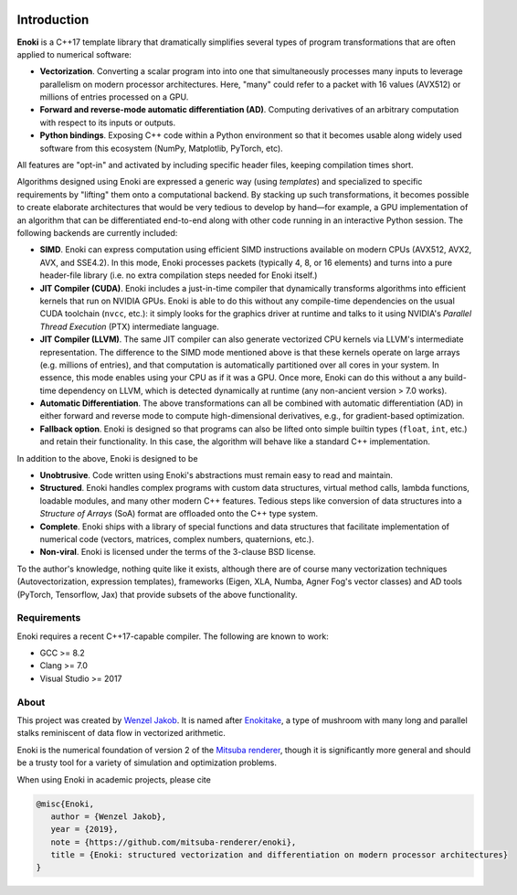 .. image:: enoki-logo.svg
    :width: 400px
    :align: center

Introduction
============

**Enoki** is a C++17 template library that dramatically simplifies several
types of program transformations that are often applied to numerical software:

* **Vectorization**. Converting a scalar program into into one that
  simultaneously processes many inputs to leverage parallelism on modern
  processor architectures. Here, "many" could refer to a packet with 16 values
  (AVX512) or millions of entries processed on a GPU.

* **Forward and reverse-mode automatic differentiation (AD)**. Computing
  derivatives of an arbitrary computation with respect to its inputs or
  outputs.

* **Python bindings**. Exposing C++ code within a Python environment so that it
  becomes usable along widely used software from this ecosystem (NumPy,
  Matplotlib, PyTorch, etc).

All features are "opt-in" and activated by including specific header files,
keeping compilation times short. 

Algorithms designed using Enoki are expressed a generic way (using *templates*)
and specialized to specific requirements by "lifting" them onto a computational
backend. By stacking up such transformations, it becomes possible to create
elaborate architectures that would be very tedious to develop by hand—for
example, a GPU implementation of an algorithm that can be differentiated
end-to-end along with other code running in an interactive Python session.
The following backends are currently included:

* **SIMD**. Enoki can express computation using efficient SIMD instructions
  available on modern CPUs (AVX512, AVX2, AVX, and SSE4.2). In this mode, Enoki
  processes packets (typically 4, 8, or 16 elements) and turns into a pure
  header-file library (i.e. no extra compilation steps needed for Enoki
  itself.)

* **JIT Compiler (CUDA)**. Enoki includes a just-in-time compiler that
  dynamically transforms algorithms into efficient kernels that run on NVIDIA
  GPUs. Enoki is able to do this without any compile-time dependencies on the
  usual CUDA toolchain (``nvcc``, etc.): it simply looks for the graphics
  driver at runtime and talks to it using NVIDIA's *Parallel Thread Execution*
  (PTX) intermediate language.

* **JIT Compiler (LLVM)**. The same JIT compiler can also generate vectorized
  CPU kernels via LLVM's intermediate representation. The difference to the
  SIMD mode mentioned above is that these kernels operate on large arrays (e.g.
  millions of entries), and that computation is automatically partitioned over
  all cores in your system. In essence, this mode enables using your CPU as if
  it was a GPU. Once more, Enoki can do this without a any build-time
  dependency on LLVM, which is detected dynamically at runtime (any non-ancient
  version > 7.0 works).

* **Automatic Differentiation**. The above transformations can all be combined
  with automatic differentiation (AD) in either forward and reverse mode to
  compute high-dimensional derivatives, e.g., for gradient-based optimization.

* **Fallback option**. Enoki is designed so that programs can also be lifted onto
  simple builtin types (``float``, ``int``, etc.) and retain their
  functionality. In this case, the algorithm will behave like a standard C++
  implementation.

In addition to the above, Enoki is designed to be

* **Unobtrusive**. Code written using Enoki's abstractions must remain easy
  to read and maintain.

* **Structured**. Enoki handles complex programs with
  custom data structures, virtual method calls, lambda functions, loadable
  modules, and many other modern C++ features. Tedious steps like conversion of
  data structures into a *Structure of Arrays* (SoA) format are offloaded onto
  the C++ type system.

* **Complete**. Enoki ships with a library of special functions and data
  structures that facilitate implementation of numerical code (vectors,
  matrices, complex numbers, quaternions, etc.).

* **Non-viral**. Enoki is licensed under the terms of the 3-clause BSD license.

To the author's knowledge, nothing quite like it exists, although there are of
course many vectorization techniques (Autovectorization, expression templates),
frameworks (Eigen, XLA, Numba, Agner Fog's vector classes) and AD tools
(PyTorch, Tensorflow, Jax) that provide subsets of the above functionality.

Requirements
------------
Enoki requires a recent C++17-capable compiler. The following are known to work:

- GCC >= 8.2
- Clang >= 7.0
- Visual Studio >= 2017


About
-----

This project was created by `Wenzel Jakob <http://rgl.epfl.ch/people/wjakob>`_.
It is named after `Enokitake <https://en.wikipedia.org/wiki/Enokitake>`_, a
type of mushroom with many long and parallel stalks reminiscent of data flow in
vectorized arithmetic.

Enoki is the numerical foundation of version 2 of the `Mitsuba renderer
<https://github.com/mitsuba-renderer/mitsuba2>`_, though it is significantly
more general and should be a trusty tool for a variety of simulation and
optimization problems.

When using Enoki in academic projects, please cite

.. code-block:: bibtex

    @misc{Enoki,
       author = {Wenzel Jakob},
       year = {2019},
       note = {https://github.com/mitsuba-renderer/enoki},
       title = {Enoki: structured vectorization and differentiation on modern processor architectures}
    }
